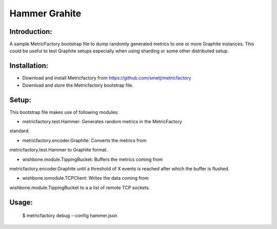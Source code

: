 Hammer Grahite
==============

Introduction:
-------------

A sample MetricFactory bootstrap file to dump randomly generated metrics to
one or more Graphite instances.  This could be useful to test Graphite setups
especially when using sharding or some other distributed setup.


Installation:
-------------

- Download and install Metricfactory from https://github.com/smetj/metricfactory
- Download and store the Metricfactory bootstrap file.


Setup:
------

This bootstrap file makes use of following modules:

- metricfactory.test.Hammer: Generates random metrics in the MetricFactory
standard.

- metricfactory.encoder.Graphite: Converts the metrics from
metricfactory.test.Hammer to Graphite format.

- wishbone.module.TippingBucket:  Buffers the metrics coming from
metricfactory.encoder.Graphite until a threshold of X events is reached after
which the buffer is flushed.

- wishbone.iomodule.TCPClient: Writes the data coming from
wishbone.module.TippingBucket to a a list of remote TCP sockets.


Usage:
------

    $ metricfactory debug --config hammer.json

